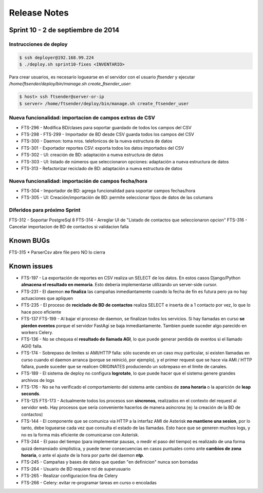 Release Notes
=============

Sprint 10 - 2 de septiembre de 2014
-----------------------------------


Instrucciones de deploy
.......................


.. code::

    $ ssh deployer@192.168.99.224
    $ ./deploy.sh sprint10-fixes <INVENTARIO>

Para crear usuarios, es necesario loguearse en el servidor con el usuario `ftsender`
y ejecutar `/home/ftsender/deploy/bin/manage.sh create_ftsender_user`:

.. code::

    $ host> ssh ftsender@server-or-ip
    $ server> /home/ftsender/deploy/bin/manage.sh create_ftsender_user


Nueva funcionalidad: importacion de campos extras de CSV
........................................................

* FTS-296 - Modifica BD/clases para soportar guardado de todos los campos del CSV
* FTS-298 - FTS-299 - Importador de BD desde CSV guarda todos los campos del CSV
* FTS-300 - Daemon: toma nros. telefonicos de la nueva estructura de datos
* FTS-301 - Exportador reportes CSV: exporta todos los datos importados del CSV
* FTS-302 - UI: creación de BD: adaptación a nueva estructura de datos
* FTS-303 - UI: listado de números que seleccionaron opciones: adaptación a nueva estructura de datos
* FTS-313 -	Refactorizar reciclado de BD: adaptación a nueva estructura de datos

Nueva funcionalidad: importación de campos fecha/hora
.....................................................

* FTS-304 -	Importador de BD: agrega funcionalidad para soportar campos fechas/hora
* FTS-305 -	UI: Creación/importación de BD: permite seleccionar tipos de datos de las columans

Diferidos para próximo Sprint
.............................

FTS-312 - Soportar PostgreSql 8
FTS-314 - Arreglar UI de "Listado de contactos que seleccionaron opcion"
FTS-316 - Cancelar importacion de BD de contactos si validacion falla 

Known BUGs
----------

FTS-315 * ParserCsv abre file pero NO lo cierra

Known issues
------------

* FTS-197 - La exportación de reportes en CSV realiza un SELECT de los datos.
  En estos casos Django/Python **almacena el resultado en memoria**. Esto deberia
  implementarse utilizando un server-side cursor.
* FTS-231 - El daemon **no finaliza** las campañas inmediantamente cuando
  la fecha de fin es futura pero ya no hay actuaciones que apliquen
* FTS-235 - El proceso de **reciclado de BD de contactos** realiza SELECT e inserta
  de a 1 contacto por vez, lo que lo hace poco eficiente
* FTS-137 FTS-199 - Al bajar el proceso de daemon, se finalizan todos los servicios.
  Si hay llamadas en curso **se pierden eventos** porque el servidor FastAgi
  se baja inmediantamente. Tambien puede suceder algo parecido en workers Celery.
* FTS-136 - No se chequea el **resultado de llamada AGI**, lo que puede generar perdida
  de eventos si el llamado AGI() falla.
* FTS-174 - Sobrepaso de limites si AMI/HTTP falla: sólo sucende en un caso muy particular,
  si existen llamadas en curso cuando el daemon arranca (porque se reinició, por ejemplo),
  y el primer request que se hace via AMI / HTTP fallara, puede suceder que se realicen
  ORIGINATES produciendo un sobrepaso en el límite de canales.
* FTS-189 - El sistema de deploy no configura **logrotate**, lo que puede
  hacer que el sistema genere grandes archivos de logs
* FTS-176 - No se ha verificado el comportamiento del sistema ante cambios
  de **zona horaria** o la aparición de **leap seconds**.
* FTS-125 FTS-173 - Actualmente todos los procesos son **sincronos**, realizados en el contexto
  del request al servidor web. Hay procesos que sería conveniente hacerlos de
  manera asíncrona (ej: la creación de la BD de contactos)
* FTS-144 - El componente que se comunica via HTTP a la interfaz AMI de Asterisk
  **no mantiene una sesion**, por lo tanto, debe loguearse cada vez que consulta
  el estado de las llamadas. Esto hace que se generen muchos logs, y no es la
  forma más eficiente de comunicarse con Asterisk.
* FTS-244 - El paso del tiempo (para implementar pausas, o medir el paso del tiempo)
  es realizado de una forma quizá demansiado simplistica, y puede tener consecuencias
  en casos puntuales como ante **cambios de zona horaria**, o ante el ajuste de la hora
  por parte del daemon **ntp**.
* FTS-245 - Campañas y bases de datos que quedan "en definicion" nunca son borradas
* FTS-264 - Usuario de BD requiere rol de superusuario
* FTS-265 - Realizar configuracion fina de Celery
* FTS-266 - Celery: evitar re-programar tareas en curso o encoladas
